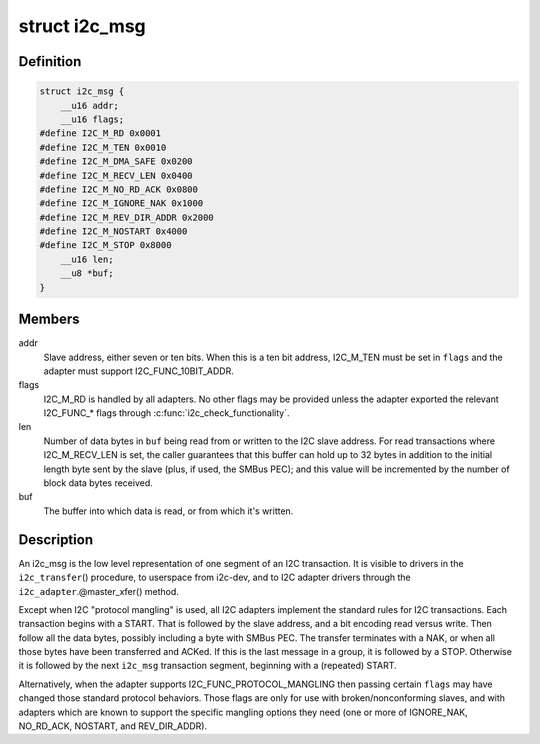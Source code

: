 .. -*- coding: utf-8; mode: rst -*-
.. src-file: include/uapi/linux/i2c.h

.. _`i2c_msg`:

struct i2c_msg
==============

.. c:type:: struct i2c_msg

    an I2C transaction segment beginning with START

.. _`i2c_msg.definition`:

Definition
----------

.. code-block:: c

    struct i2c_msg {
        __u16 addr;
        __u16 flags;
    #define I2C_M_RD 0x0001
    #define I2C_M_TEN 0x0010
    #define I2C_M_DMA_SAFE 0x0200
    #define I2C_M_RECV_LEN 0x0400
    #define I2C_M_NO_RD_ACK 0x0800
    #define I2C_M_IGNORE_NAK 0x1000
    #define I2C_M_REV_DIR_ADDR 0x2000
    #define I2C_M_NOSTART 0x4000
    #define I2C_M_STOP 0x8000
        __u16 len;
        __u8 *buf;
    }

.. _`i2c_msg.members`:

Members
-------

addr
    Slave address, either seven or ten bits.  When this is a ten
    bit address, I2C_M_TEN must be set in \ ``flags``\  and the adapter
    must support I2C_FUNC_10BIT_ADDR.

flags
    I2C_M_RD is handled by all adapters.  No other flags may be
    provided unless the adapter exported the relevant I2C_FUNC\_\*
    flags through \ :c:func:`i2c_check_functionality`\ .

len
    Number of data bytes in \ ``buf``\  being read from or written to the
    I2C slave address.  For read transactions where I2C_M_RECV_LEN
    is set, the caller guarantees that this buffer can hold up to
    32 bytes in addition to the initial length byte sent by the
    slave (plus, if used, the SMBus PEC); and this value will be
    incremented by the number of block data bytes received.

buf
    The buffer into which data is read, or from which it's written.

.. _`i2c_msg.description`:

Description
-----------

An i2c_msg is the low level representation of one segment of an I2C
transaction.  It is visible to drivers in the \ ``i2c_transfer``\ () procedure,
to userspace from i2c-dev, and to I2C adapter drivers through the
\ ``i2c_adapter``\ .@master_xfer() method.

Except when I2C "protocol mangling" is used, all I2C adapters implement
the standard rules for I2C transactions.  Each transaction begins with a
START.  That is followed by the slave address, and a bit encoding read
versus write.  Then follow all the data bytes, possibly including a byte
with SMBus PEC.  The transfer terminates with a NAK, or when all those
bytes have been transferred and ACKed.  If this is the last message in a
group, it is followed by a STOP.  Otherwise it is followed by the next
\ ``i2c_msg``\  transaction segment, beginning with a (repeated) START.

Alternatively, when the adapter supports I2C_FUNC_PROTOCOL_MANGLING then
passing certain \ ``flags``\  may have changed those standard protocol behaviors.
Those flags are only for use with broken/nonconforming slaves, and with
adapters which are known to support the specific mangling options they
need (one or more of IGNORE_NAK, NO_RD_ACK, NOSTART, and REV_DIR_ADDR).

.. This file was automatic generated / don't edit.

